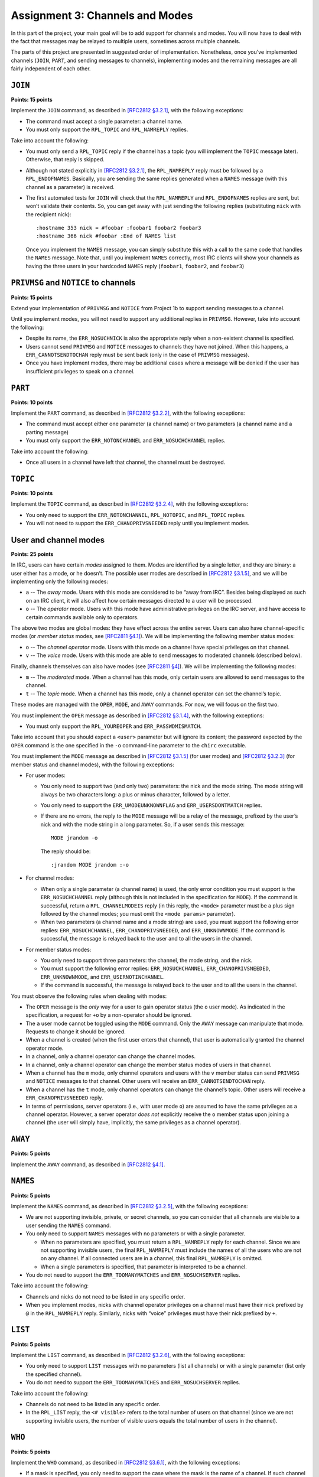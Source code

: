 .. _chirc-assignment3:

Assignment 3: Channels and Modes
================================

In this part of the project, your main goal will be to add support for
channels and modes. You will now have to deal with the fact that
messages may be relayed to multiple users, sometimes across multiple
channels.

The parts of this project are presented in suggested order of
implementation. Nonetheless, once you’ve implemented channels (``JOIN``,
``PART``, and sending messages to channels), implementing modes and the
remaining messages are all fairly independent of each other.

``JOIN``
--------

**Points: 15 points**


Implement the ``JOIN`` command, as described in `[RFC2812 §3.2.1] <http://tools.ietf.org/html/rfc2812#section-3.2.1>`__, with the
following exceptions:

-  The command must accept a single parameter: a channel name.

-  You must only support the ``RPL_TOPIC`` and ``RPL_NAMREPLY`` replies.

Take into account the following:

-  You must only send a ``RPL_TOPIC`` reply if the channel has a topic
   (you will implement the ``TOPIC`` message later). Otherwise, that
   reply is skipped.

-  Although not stated explicitly in `[RFC2812 §3.2.1] <http://tools.ietf.org/html/rfc2812#section-3.2.1>`__, the
   ``RPL_NAMREPLY`` reply must be followed by a ``RPL_ENDOFNAMES``. Basically, you are
   sending the same replies generated when a ``NAMES`` message (with
   this channel as a parameter) is received.

-  The first automated tests for ``JOIN`` will check that the
   ``RPL_NAMREPLY`` and ``RPL_ENDOFNAMES`` replies are sent, but won’t
   validate their contents. So, you can get away with just sending the
   following replies (substituting ``nick`` with the recipient nick)::

      :hostname 353 nick = #foobar :foobar1 foobar2 foobar3
      :hostname 366 nick #foobar :End of NAMES list

   Once you implement the ``NAMES`` message, you can simply substitute
   this with a call to the same code that handles the ``NAMES`` message.
   Note that, until you implement ``NAMES`` correctly, most IRC clients
   will show your channels as having the three users in your hardcoded
   ``NAMES`` reply (``foobar1``, ``foobar2``, and ``foobar3``)

``PRIVMSG`` and ``NOTICE`` to channels
--------------------------------------

**Points: 15 points**


Extend your implementation of ``PRIVMSG`` and ``NOTICE`` from Project 1b
to support sending messages to a channel.

Until you implement modes, you will not need to support any additional
replies in ``PRIVMSG``. However, take into account the following:

-  Despite its name, the ``ERR_NOSUCHNICK`` is also the appropriate reply
   when a non-existent channel is specified.

-  Users cannot send ``PRIVMSG`` and ``NOTICE`` messages to channels
   they have not joined. When this happens, a ``ERR_CANNOTSENDTOCHAN``
   reply must be sent back (only in the case of ``PRIVMSG`` messages).

-  Once you have implement modes, there may be additional cases where a
   message will be denied if the user has insufficient privileges to
   speak on a channel.

``PART``
--------

**Points: 10 points**


Implement the ``PART`` command, as described in `[RFC2812 §3.2.2] <http://tools.ietf.org/html/rfc2812#section-3.2.2>`__, with the
following exceptions:

-  The command must accept either one parameter (a channel name) or two
   parameters (a channel name and a parting message)

-  You must only support the ``ERR_NOTONCHANNEL`` and
   ``ERR_NOSUCHCHANNEL`` replies.

Take into account the following:

-  Once all users in a channel have left that channel, the channel must
   be destroyed.

``TOPIC``
---------

**Points: 10 points**


Implement the ``TOPIC`` command, as described in `[RFC2812 §3.2.4] <http://tools.ietf.org/html/rfc2812#section-3.2.4>`__, with the
following exceptions:

-  You only need to support the ``ERR_NOTONCHANNEL``, ``RPL_NOTOPIC``,
   and ``RPL_TOPIC`` replies.

-  You will not need to support the ``ERR_CHANOPRIVSNEEDED`` reply until
   you implement modes.

User and channel modes
----------------------

**Points: 25 points**


In IRC, users can have certain *modes* assigned to them. Modes are
identified by a single letter, and they are binary: a user either has a
mode, or he doesn’t. The possible user modes are described in `[RFC2812 §3.1.5] <http://tools.ietf.org/html/rfc2812#section-3.1.5>`__, and we
will be implementing only the following modes:

- ``a`` -- The *away* mode. Users with this mode are considered to be “away
  from IRC”. Besides being displayed as such on an IRC client, it will
  also affect how certain messages directed to a user will be
  processed.
- ``o`` -- The *operator* mode. Users with this mode have administrative
  privileges on the IRC server, and have access to certain commands
  available only to operators.

The above two modes are global modes: they have effect across the entire
server. Users can also have channel-specific modes (or *member status*
modes, see `[RFC2811 §4.1] <http://tools.ietf.org/html/rfc2811#section-4.1>`__). We will be
implementing the following member status modes:

- ``o`` -- The *channel operator* mode. Users with this mode on a channel
  have special privileges on that channel.

- ``v`` -- The *voice* mode. Users with this mode are able to send messages
  to moderated channels (described below).

Finally, channels themselves can also have modes (see `[RFC2811 §4] <http://tools.ietf.org/html/rfc2811#section-4>`__). We will be
implementing the following modes:

- ``m`` -- The *moderated* mode. When a channel has this mode, only certain
  users are allowed to send messages to the channel.

- ``t`` -- The *topic* mode. When a channel has this mode, only a channel
  operator can set the channel’s topic.

These modes are managed with the ``OPER``, ``MODE``, and ``AWAY``
commands. For now, we will focus on the first two.

You must implement the ``OPER`` message as described in `[RFC2812 §3.1.4] <http://tools.ietf.org/html/rfc2812#section-3.1.4>`__, with the
following exceptions:

-  You must only support the ``RPL_YOUREOPER`` and
   ``ERR_PASSWDMISMATCH``.

Take into account that you should expect a ``<user>`` parameter but will
ignore its content; the password expected by the ``OPER`` command is the
one specified in the ``-o`` command-line parameter to the ``chirc``
executable.

You must implement the ``MODE`` message as described in `[RFC2812 §3.1.5] <http://tools.ietf.org/html/rfc2812#section-3.1.5>`__ (for user
modes) and `[RFC2812 §3.2.3] <http://tools.ietf.org/html/rfc2812#section-3.2.3>`__ (for member
status and channel modes), with the following exceptions:

-  For user modes:

   -  You only need to support two (and only two) parameters: the nick
      and the mode string. The mode string will always be two characters
      long: a plus or minus character, followed by a letter.

   -  You only need to support the ``ERR_UMODEUNKNOWNFLAG`` and
      ``ERR_USERSDONTMATCH`` replies.

   -  If there are no errors, the reply to the ``MODE`` message will be
      a relay of the message, prefixed by the user’s nick and with the
      mode string in a long parameter. So, if a user sends this message::

         MODE jrandom -o

      The reply should be::

         :jrandom MODE jrandom :-o

-  For channel modes:

   -  When only a single parameter (a channel name) is used, the only
      error condition you must support is the ``ERR_NOSUCHCHANNEL``
      reply (although this is not included in the specification for
      ``MODE``). If the command is successful, return a
      ``RPL_CHANNELMODEIS`` reply (in this reply, the ``<mode>``
      parameter must be a plus sign followed by the channel modes; you
      must omit the ``<mode params>`` parameter).

   -  When two parameters (a channel name and a mode string) are used,
      you must support the following error replies:
      ``ERR_NOSUCHCHANNEL``, ``ERR_CHANOPRIVSNEEDED``, and
      ``ERR_UNKNOWNMODE``. If the command is successful, the message is
      relayed back to the user and to all the users in the channel.

-  For member status modes:

   -  You only need to support three parameters: the channel, the mode
      string, and the nick.

   -  You must support the following error replies:
      ``ERR_NOSUCHCHANNEL``, ``ERR_CHANOPRIVSNEEDED``,
      ``ERR_UNKNOWNMODE``, and ``ERR_USERNOTINCHANNEL``.

   -  If the command is successful, the message is relayed back to the
      user and to all the users in the channel.

You must observe the following rules when dealing with modes:

-  The ``OPER`` message is the *only* way for a user to gain operator
   status (the ``o`` user mode). As indicated in the specification, a
   request for ``+o`` by a non-operator should be ignored.

-  The ``a`` user mode cannot be toggled using the ``MODE`` command.
   Only the ``AWAY`` message can manipulate that mode. Requests to
   change it should be ignored.

-  When a channel is created (when the first user enters that channel),
   that user is automatically granted the channel operator mode.

-  In a channel, only a channel operator can change the channel modes.

-  In a channel, only a channel operator can change the member status
   modes of users in that channel.

-  When a channel has the ``m`` mode, only channel operators and users
   with the ``v`` member status can send ``PRIVMSG`` and ``NOTICE``
   messages to that channel. Other users will receive an
   ``ERR_CANNOTSENDTOCHAN`` reply.

-  When a channel has the ``t`` mode, only channel operators can change
   the channel’s topic. Other users will receive a
   ``ERR_CHANOPRIVSNEEDED`` reply.

-  In terms of permissions, server operators (i.e., with user mode
   ``o``) are assumed to have the same privileges as a channel operator.
   However, a server operator *does not* explicitly receive the ``o``
   member status upon joining a channel (the user will simply have,
   implicitly, the same privileges as a channel operator).

``AWAY``
--------

**Points: 5 points**


Implement the ``AWAY`` command, as described in `[RFC2812 §4.1] <http://tools.ietf.org/html/rfc2812#section-4.1>`__.

``NAMES``
---------

**Points: 5 points**


Implement the ``NAMES`` command, as described in `[RFC2812 §3.2.5] <http://tools.ietf.org/html/rfc2812#section-3.2.5>`__, with the
following exceptions:

-  We are not supporting invisible, private, or secret channels, so you
   can consider that all channels are visible to a user sending the
   ``NAMES`` command.

-  You only need to support ``NAMES`` messages with no parameters or
   with a single parameter.

   -  When no parameters are specified, you must return a
      ``RPL_NAMREPLY`` reply for each channel. Since we are not
      supporting invisible users, the final ``RPL_NAMREPLY`` must
      include the names of all the users who are not on any channel. If
      all connected users are in a channel, this final ``RPL_NAMREPLY``
      is omitted.

   -  When a single parameters is specified, that parameter is
      interpreted to be a channel.

-  You do not need to support the ``ERR_TOOMANYMATCHES`` and
   ``ERR_NOSUCHSERVER`` replies.

Take into account the following:

-  Channels and nicks do not need to be listed in any specific order.

-  When you implement modes, nicks with channel operator privileges on a
   channel must have their nick prefixed by ``@`` in the
   ``RPL_NAMREPLY`` reply. Similarly, nicks with “voice” privileges must
   have their nick prefixed by ``+``.

``LIST``
--------

**Points: 5 points**


Implement the ``LIST`` command, as described in `[RFC2812 §3.2.6] <http://tools.ietf.org/html/rfc2812#section-3.2.6>`__, with the
following exceptions:

-  You only need to support ``LIST`` messages with no parameters (list
   all channels) or with a single parameter (list only the specified
   channel).

-  You do not need to support the ``ERR_TOOMANYMATCHES`` and
   ``ERR_NOSUCHSERVER`` replies.

Take into account the following:

-  Channels do not need to be listed in any specific order.

-  In the ``RPL_LIST`` reply, the ``<# visible>`` refers to the total
   number of users on that channel (since we are not supporting
   invisible users, the number of visible users equals the total number
   of users in the channel).

``WHO``
-------

**Points: 5 points**


Implement the ``WHO`` command, as described in `[RFC2812 §3.6.1] <http://tools.ietf.org/html/rfc2812#section-3.6.1>`__, with the
following exceptions:

-  If a mask is specified, you only need to support the case where the
   mask is the name of a channel. If such channel exists, you must
   return a ``RPL_WHOREPLY`` for each user in that channel.

-  We are not supporting invisible clients so, if no mask is specified
   (or if ``0`` or ``*`` is specified as a mask), you must return a
   ``RPL_WHOREPLY`` for each user in the server that doesn’t have a
   common channel with the requesting client.

-  You do not need to support the ``o`` parameter.

-  You do not need to support the ``ERR_NOSUCHSERVER`` reply.

Take into account the following:

-  When a channel is not specified, the ``<channel>`` field in the
   ``RPL_WHOREPLY`` reply must be set to ``*``.

-  In the ``RPL_WHOREPLY`` reply, the ``<hopcount>`` should be hardcoded
   to ``0`` (zero).

-  The ``RPL_WHOREPLY`` must return a series of flags, which is
   specified as ``( "H" / "G" > ["*"] [ ( "@" / "+" ) ]`` without
   explanation (furthermore, the ``>`` is a typo, and should be a right
   parenthesis). The flags must be constructed thusly, in this order:

   -  If the user is not away, include ``H`` (“here”)

   -  If the user is away, include ``G`` (“gone”)

   -  If the user is an operator, include ``*``

   -  If the user is a channel operator, include ``@``

   -  If the user has the voice mode in the channel, include ``+``

   When a channel is not specified, the ``@`` and ``+`` flags are not
   included (regardless of what channel modes that user may have in the
   users he belongs to).

Updating commands from Project 1b
---------------------------------

**Points: 5 points**

Update the implementation of the following commands:

-  ``NICK``: When a user sends this message, and the change of nick is
   successful, it must be relayed to all the channels that user is in.

-  ``QUIT``: When a user sends this message, it must be relayed to all
   the channels that user is in. Take into account that a ``QUIT``
   results in that user leaving all the channels he is in.

-  ``WHOIS``: Add support for the ``RPL_WHOISOPERATOR``,
   ``RPL_WHOISCHANNELS``, and ``RPL_AWAY`` replies. These are only sent
   if the user is an IRC operator, on at least one channel, or away,
   respectively. The order of all the replies will be:
   ``RPL_WHOISUSER``, ``RPL_WHOISCHANNELS``, ``RPL_WHOISSERVER``,
   ``RPL_AWAY``, ``RPL_WHOISOPERATOR``, ``RPL_ENDOFWHOIS``.

